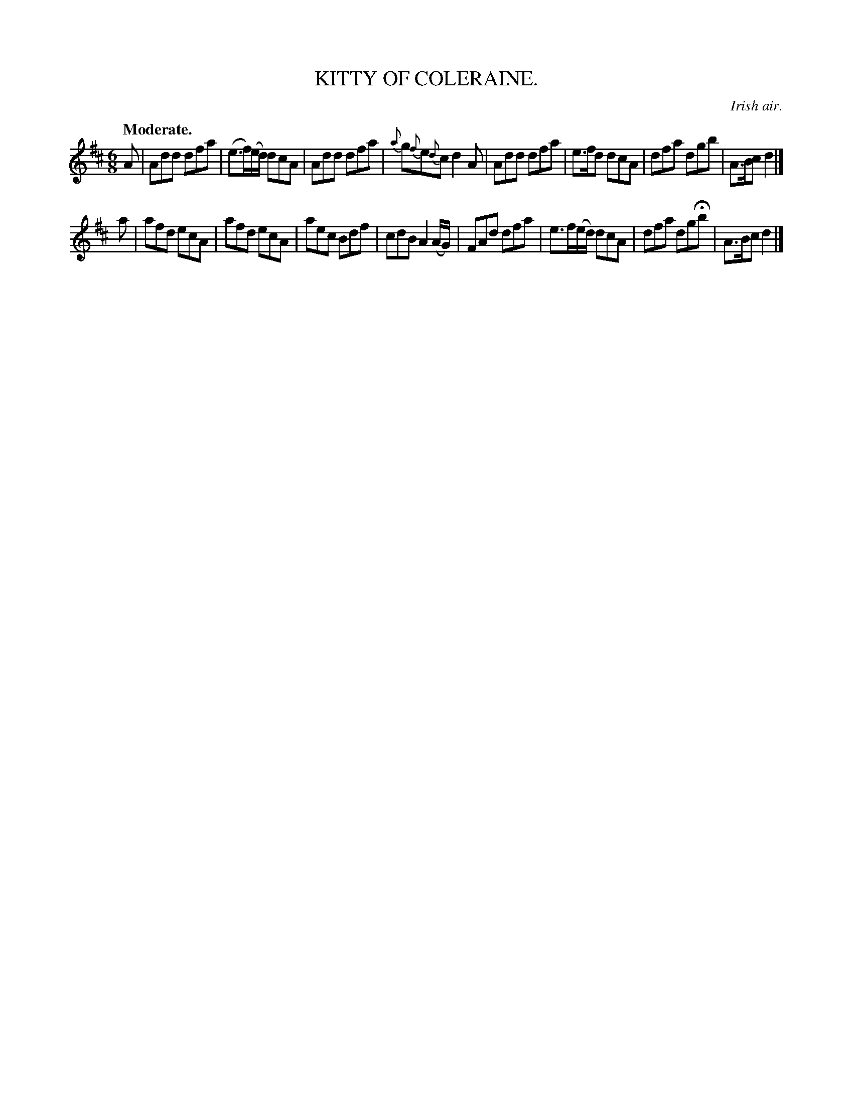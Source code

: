X: 21772
T: KITTY OF COLERAINE.
O: Irish air.
Q: "Moderate."
%R: jig
B: W. Hamilton "Universal Tune-Book" Vol. 2 Glasgow 1846 p.177 #2
S: http://s3-eu-west-1.amazonaws.com/itma.dl.printmaterial/book_pdfs/hamiltonvol2web.pdf
Z: 2016 John Chambers <jc:trillian.mit.edu>
M: 6/8
L: 1/8
K: D
% - - - - - - - - - - - - - - - - - - - - - - - - -
A |\
Add dfa | (e>f)(e/d/) dcA | Add dfa | {a}g{f}e{d}c d2A |\
Add dfa | e>fd dcA | dfa dgb | A>Bc d2 |]
a |\
afd ecA | afd ecA | aec Bdf | cdB A2(A/G/) |\
FAd dfa | e>f(e/d/) dcA | dfa dgHb | A>Bc d2 |]
% - - - - - - - - - - - - - - - - - - - - - - - - -
